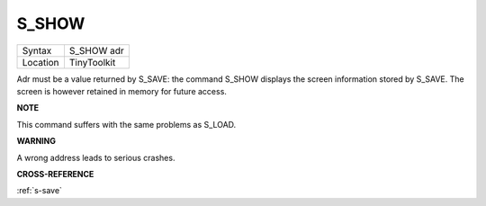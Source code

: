 ..  _s-show:

S\_SHOW
=======

+----------+-------------------------------------------------------------------+
| Syntax   |  S\_SHOW adr                                                      |
+----------+-------------------------------------------------------------------+
| Location |  TinyToolkit                                                      |
+----------+-------------------------------------------------------------------+

Adr must be a value returned by S\_SAVE: the command S\_SHOW
displays the screen information stored by S\_SAVE. The screen is
however retained in memory for future access.

**NOTE**

This command suffers with the same problems as S\_LOAD.

**WARNING**

A wrong address leads to serious crashes.

**CROSS-REFERENCE**

:ref:`s-save`



